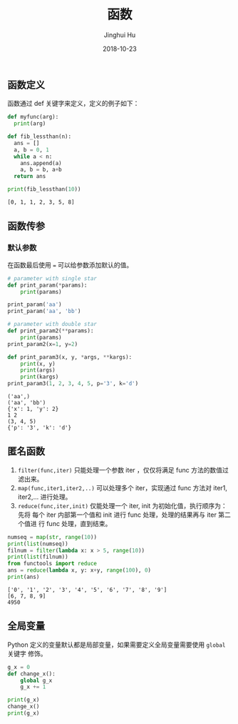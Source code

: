 #+TITLE: 函数
#+AUTHOR: Jinghui Hu
#+EMAIL: hujinghui@buaa.edu.cn
#+DATE: 2018-10-23
#+TAGS: python programming function

** 函数定义
   函数通过 def 关键字来定义，定义的例子如下：
   #+BEGIN_SRC python :preamble "# -*- coding: utf-8 -*-" :exports both :session default :results output pp
     def myfunc(arg):
       print(arg)

     def fib_lessthan(n):
       ans = []
       a, b = 0, 1
       while a < n:
         ans.append(a)
         a, b = b, a+b
       return ans

     print(fib_lessthan(10))
   #+END_SRC

   #+RESULTS:
   : [0, 1, 1, 2, 3, 5, 8]

** 函数传参
*** 默认参数
    在函数最后使用 ~=~ 可以给参数添加默认的值。

#+BEGIN_SRC python :preamble "# -*- coding: utf-8 -*-" :exports both :session default :results output pp
  # parameter with single star
  def print_param(*params):
      print(params)

  print_param('aa')
  print_param('aa', 'bb')

  # parameter with double star
  def print_param2(**params):
      print(params)
  print_param2(x=1, y=2)

  def print_param3(x, y, *args, **kargs):
      print(x, y)
      print(args)
      print(kargs)
  print_param3(1, 2, 3, 4, 5, p='3', k='d')
#+END_SRC

#+RESULTS:
: ('aa',)
: ('aa', 'bb')
: {'x': 1, 'y': 2}
: 1 2
: (3, 4, 5)
: {'p': '3', 'k': 'd'}

** 匿名函数
1. ~filter(func,iter)~ 只能处理一个参数 iter ，仅仅将满足 func 方法的数值过滤出来。
2. ~map(func,iter1,iter2,..)~ 可以处理多个 iter，实现通过 func 方法对 iter1,
   iter2,... 进行处理。
3. ~reduce(func,iter,init)~ 仅能处理一个 iter, init 为初始化值，执行顺序为：先将
   每个 iter 内部第一个值和 init 进行 func 处理，处理的结果再与 iter 第二个值进
   行 func 处理，直到结束。
#+BEGIN_SRC python :preamble "# -*- coding: utf-8 -*-" :exports both :session default :results output pp
  numseq = map(str, range(10))
  print(list(numseq))
  filnum = filter(lambda x: x > 5, range(10))
  print(list(filnum))
  from functools import reduce
  ans = reduce(lambda x, y: x+y, range(100), 0)
  print(ans)
#+END_SRC

#+RESULTS:
: ['0', '1', '2', '3', '4', '5', '6', '7', '8', '9']
: [6, 7, 8, 9]
: 4950

** 全局变量
Python 定义的变量默认都是局部变量，如果需要定义全局变量需要使用 ~global~ 关键字
修饰。
#+BEGIN_SRC python :preamble "# -*- coding: utf-8 -*-" :exports both :session default :results output pp
  g_x = 0
  def change_x():
      global g_x
      g_x += 1

  print(g_x)
  change_x()
  print(g_x)
#+END_SRC

